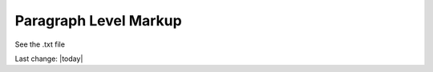 **********************
Paragraph Level Markup
**********************


See the .txt file

Last change: |today| 